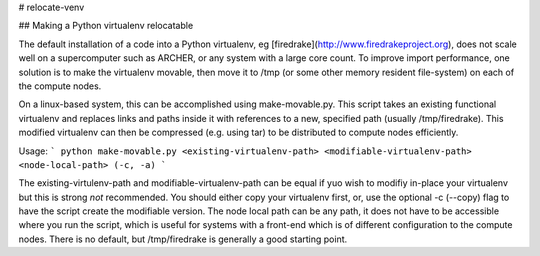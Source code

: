 # relocate-venv

## Making a Python virtualenv relocatable

The default installation of a code into a Python virtualenv, eg [firedrake](http://www.firedrakeproject.org), does not scale well on a supercomputer such as ARCHER, or any system with a large core count. To improve import performance, one solution is to make the virtualenv movable, then move it to /tmp (or some other memory resident file-system) on each of the compute nodes.

On a linux-based system, this can be accomplished using make-movable.py. This script takes an existing functional virtualenv and replaces links and paths inside it with references to a new, specified path (usually /tmp/firedrake). This modified virtualenv can then be compressed (e.g. using tar) to be distributed to compute nodes efficiently.

Usage:
```
python make-movable.py <existing-virtualenv-path> <modifiable-virtualenv-path> <node-local-path> (-c, -a)
```

The existing-virtulenv-path and modifiable-virtualenv-path can be equal if yuo wish to modifiy in-place your virtualenv but this is strong *not* recommended. You should either copy your virtualenv first, or, use the optional -c (--copy) flag to have the script create the modifiable version. The node local path can be any path, it does not have to be accessible where you run the script, which is useful for systems with a front-end which is of different configuration to the compute nodes. There is no default, but /tmp/firedrake is generally a good starting point.
